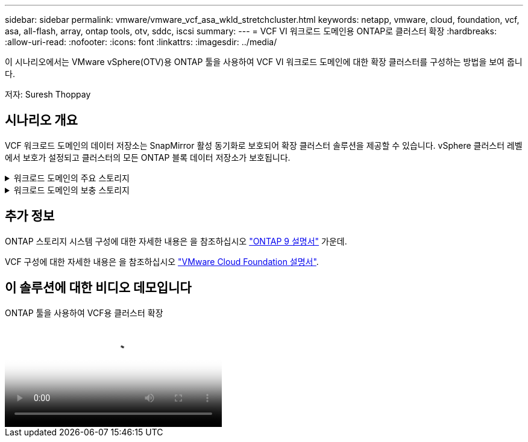 ---
sidebar: sidebar 
permalink: vmware/vmware_vcf_asa_wkld_stretchcluster.html 
keywords: netapp, vmware, cloud, foundation, vcf, asa, all-flash, array, ontap tools, otv, sddc, iscsi 
summary:  
---
= VCF VI 워크로드 도메인용 ONTAP로 클러스터 확장
:hardbreaks:
:allow-uri-read: 
:nofooter: 
:icons: font
:linkattrs: 
:imagesdir: ../media/


[role="lead"]
이 시나리오에서는 VMware vSphere(OTV)용 ONTAP 툴을 사용하여 VCF VI 워크로드 도메인에 대한 확장 클러스터를 구성하는 방법을 보여 줍니다.

저자: Suresh Thoppay



== 시나리오 개요

VCF 워크로드 도메인의 데이터 저장소는 SnapMirror 활성 동기화로 보호되어 확장 클러스터 솔루션을 제공할 수 있습니다. vSphere 클러스터 레벨에서 보호가 설정되고 클러스터의 모든 ONTAP 블록 데이터 저장소가 보호됩니다.

.워크로드 도메인의 주요 스토리지
[%collapsible]
====
워크로드 도메인은 VCF 가져오기 도구를 사용하여 가져오거나 SDDC 관리자를 사용하여 구축할 수 있습니다. SDDC 관리자를 사용하여 배포하면 기존 환경을 가져오는 것보다 더 많은 네트워킹 옵션이 제공됩니다.

. FC에서 VMFS를 사용하여 워크로드 도메인을 생성합니다
. 워크로드 도메인 vCenter를 ONTAP Tools Manager에 등록하여 vCenter 플러그인을 구축합니다
. ONTAP 툴에 스토리지 시스템을 등록합니다
. vSphere 클러스터를 보호합니다



NOTE: 클러스터가 확장되거나 축소될 때마다 소스 또는 타겟의 변경 사항을 나타내려면 클러스터에 대한 ONTAP 툴의 호스트 클러스터 관계를 업데이트해야 합니다.

====
.워크로드 도메인의 보충 스토리지
[%collapsible]
====
워크로드 도메인이 가동되어 실행 중이면 ONTAP 툴을 사용하여 추가 데이터 저장소를 생성할 수 있습니다. 이렇게 하면 정합성 보장 그룹 확장이 트리거됩니다.


TIP: vSphere 클러스터가 보호되는 경우 클러스터의 모든 데이터 저장소가 보호됩니다.

====


== 추가 정보

ONTAP 스토리지 시스템 구성에 대한 자세한 내용은 을 참조하십시오 link:https://docs.netapp.com/us-en/ontap["ONTAP 9 설명서"] 가운데.

VCF 구성에 대한 자세한 내용은 을 참조하십시오 link:https://docs.vmware.com/en/VMware-Cloud-Foundation/index.html["VMware Cloud Foundation 설명서"].



== 이 솔루션에 대한 비디오 데모입니다

.ONTAP 툴을 사용하여 VCF용 클러스터 확장
video::569a91a9-2679-4414-b6dc-b25d00ff0c5a[panopto,width=360]
